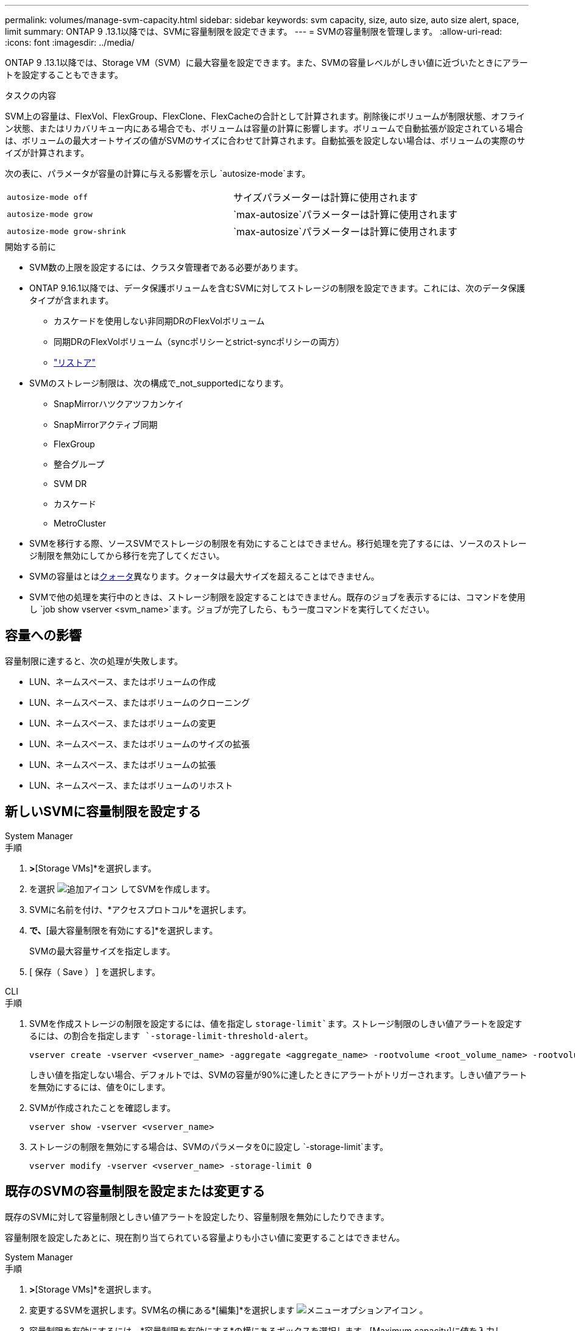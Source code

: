 ---
permalink: volumes/manage-svm-capacity.html 
sidebar: sidebar 
keywords: svm capacity, size, auto size, auto size alert, space, limit 
summary: ONTAP 9 .13.1以降では、SVMに容量制限を設定できます。 
---
= SVMの容量制限を管理します。
:allow-uri-read: 
:icons: font
:imagesdir: ../media/


[role="lead"]
ONTAP 9 .13.1以降では、Storage VM（SVM）に最大容量を設定できます。また、SVMの容量レベルがしきい値に近づいたときにアラートを設定することもできます。

.タスクの内容
SVM上の容量は、FlexVol、FlexGroup、FlexClone、FlexCacheの合計として計算されます。削除後にボリュームが制限状態、オフライン状態、またはリカバリキュー内にある場合でも、ボリュームは容量の計算に影響します。ボリュームで自動拡張が設定されている場合は、ボリュームの最大オートサイズの値がSVMのサイズに合わせて計算されます。自動拡張を設定しない場合は、ボリュームの実際のサイズが計算されます。

次の表に、パラメータが容量の計算に与える影響を示し `autosize-mode`ます。

|===


| `autosize-mode off` | サイズパラメーターは計算に使用されます 


| `autosize-mode grow` |  `max-autosize`パラメーターは計算に使用されます 


| `autosize-mode grow-shrink` |  `max-autosize`パラメーターは計算に使用されます 
|===
.開始する前に
* SVM数の上限を設定するには、クラスタ管理者である必要があります。
* ONTAP 9.16.1以降では、データ保護ボリュームを含むSVMに対してストレージの制限を設定できます。これには、次のデータ保護タイプが含まれます。
+
** カスケードを使用しない非同期DRのFlexVolボリューム
** 同期DRのFlexVolボリューム（syncポリシーとstrict-syncポリシーの両方）
** link:../data-protection/restore-volume-snapvault-backup-task.html["リストア"]


* SVMのストレージ制限は、次の構成で_not_supportedになります。
+
** SnapMirrorハツクアツフカンケイ
** SnapMirrorアクティブ同期
** FlexGroup
** 整合グループ
** SVM DR
** カスケード
** MetroCluster


* SVMを移行する際、ソースSVMでストレージの制限を有効にすることはできません。移行処理を完了するには、ソースのストレージ制限を無効にしてから移行を完了してください。
* SVMの容量はとはxref:../volumes/quotas-concept.html[クォータ]異なります。クォータは最大サイズを超えることはできません。
* SVMで他の処理を実行中のときは、ストレージ制限を設定することはできません。既存のジョブを表示するには、コマンドを使用し `job show vserver <svm_name>`ます。ジョブが完了したら、もう一度コマンドを実行してください。




== 容量への影響

容量制限に達すると、次の処理が失敗します。

* LUN、ネームスペース、またはボリュームの作成
* LUN、ネームスペース、またはボリュームのクローニング
* LUN、ネームスペース、またはボリュームの変更
* LUN、ネームスペース、またはボリュームのサイズの拡張
* LUN、ネームスペース、またはボリュームの拡張
* LUN、ネームスペース、またはボリュームのリホスト




== 新しいSVMに容量制限を設定する

[role="tabbed-block"]
====
.System Manager
--
.手順
. [ストレージ]*>*[Storage VMs]*を選択します。
. を選択 image:icon_add_blue_bg.gif["追加アイコン"] してSVMを作成します。
. SVMに名前を付け、*アクセスプロトコル*を選択します。
. [Storage VMの設定]*で、*[最大容量制限を有効にする]*を選択します。
+
SVMの最大容量サイズを指定します。

. [ 保存（ Save ） ] を選択します。


--
.CLI
--
.手順
. SVMを作成ストレージの制限を設定するには、値を指定し `storage-limit`ます。ストレージ制限のしきい値アラートを設定するには、の割合を指定します `-storage-limit-threshold-alert`。
+
[source, cli]
----
vserver create -vserver <vserver_name> -aggregate <aggregate_name> -rootvolume <root_volume_name> -rootvolume-security-style {unix|ntfs|mixed} -storage-limit <value> [GiB|TIB] -storage-limit-threshold-alert <percentage> [-ipspace <IPspace_name>] [-language <language>] [-snapshot-policy <snapshot_policy_name>] [-quota-policy <quota_policy_name>] [-comment <comment>]
----
+
しきい値を指定しない場合、デフォルトでは、SVMの容量が90%に達したときにアラートがトリガーされます。しきい値アラートを無効にするには、値を0にします。

. SVMが作成されたことを確認します。
+
[source, cli]
----
vserver show -vserver <vserver_name>
----
. ストレージの制限を無効にする場合は、SVMのパラメータを0に設定し `-storage-limit`ます。
+
[source, cli]
----
vserver modify -vserver <vserver_name> -storage-limit 0
----


--
====


== 既存のSVMの容量制限を設定または変更する

既存のSVMに対して容量制限としきい値アラートを設定したり、容量制限を無効にしたりできます。

容量制限を設定したあとに、現在割り当てられている容量よりも小さい値に変更することはできません。

[role="tabbed-block"]
====
.System Manager
--
.手順
. [ストレージ]*>*[Storage VMs]*を選択します。
. 変更するSVMを選択します。SVM名の横にある*[編集]*を選択します image:icon_kabob.gif["メニューオプションアイコン"] 。
. 容量制限を有効にするには、*容量制限を有効にする*の横にあるボックスを選択します。[Maximum capacity]に値を入力し、[Alert threshold]にパーセント値を入力します。
+
容量制限を無効にする場合は、[容量制限を有効にする]*の横にあるチェックボックスをオフにします。

. [ 保存（ Save ） ] を選択します。


--
.CLI
--
.手順
. SVMをホストしているクラスタで、コマンドを実行し `vserver modify`ます。には数値、にはパーセント値を `-storage-limit-threshold-alert`指定します `-storage-limit`。
+
[source, cli]
----
vserver modify -vserver <vserver_name> -storage-limit <value> [GiB|TIB] -storage-limit-threshold-alert <percentage>
----
+
しきい値を指定しない場合は、容量の90%を超えるデフォルトのアラートが生成されます。しきい値アラートを無効にするには、値を0にします。

. ストレージの上限を無効にする場合は、SVMのを0に設定し `-storage-limit`ます。
+
[source, cli]
----
vserver modify -vserver <vserver_name> -storage-limit 0
----


--
====


== 容量の上限に達している

最大容量やアラートしきい値に達したときは、EMSメッセージを確認するか、System Managerの* Insights *ページで、考えられる対処方法を確認できます `vserver.storage.threshold`。考えられる解決策は次のとおりです。

* SVMの最大容量制限の編集
* スペースを解放するためのボリュームリカバリキューのパージ
* ボリュームにスペースを確保するためのSnapshotの削除


.関連情報
* xref:../concepts/capacity-measurements-in-sm-concept.adoc[System Managerでの容量測定]
* xref:../task_admin_monitor_capacity_in_sm.html[System Managerでクラスタ、階層、SVMの容量を監視する]

